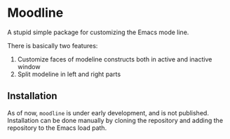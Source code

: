 * Moodline
A stupid simple package for customizing the Emacs mode line.

[[./docs/demo.png]]

There is basically two features:
1. Customize faces of modeline constructs both in active and inactive window
2. Split modeline in left and right parts

** Installation
As of now, ~moodline~ is under early development, and is not published.
Installation can be done manually by cloning the repository and adding
the repository to the Emacs load path.
